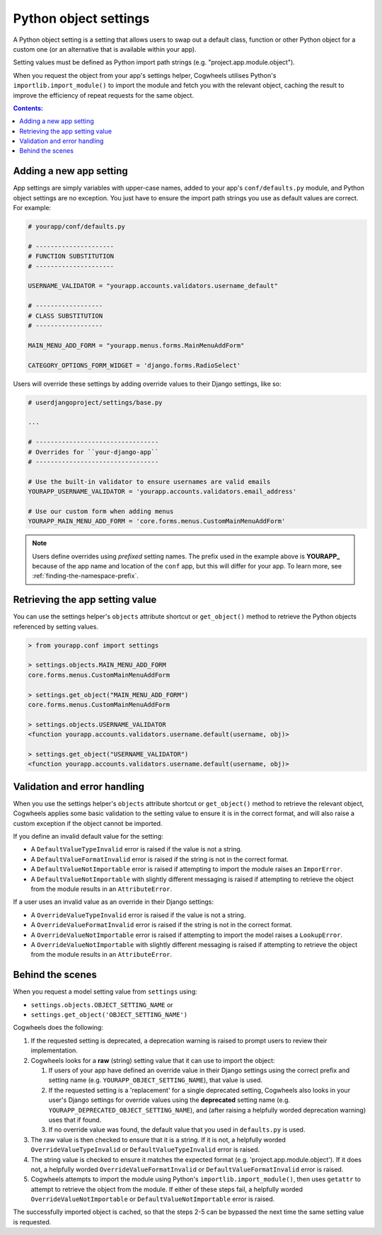 ======================
Python object settings
======================

A Python object setting is a setting that allows users to swap out a default class, function or other Python object for a custom one (or an alternative that is available within your app).

Setting values must be defined as Python import path strings (e.g. "project.app.module.object").

When you request the object from your app's settings helper, Cogwheels utilises Python's ``importlib.import_module()`` to import the module and fetch you with the relevant object, caching the result to improve the efficiency of repeat requests for the same object.

.. contents:: Contents:
    :local:
    :depth: 1


Adding a new app setting
========================

App settings are simply variables with upper-case names, added to your app's ``conf/defaults.py`` module, and Python object settings are no exception. You just have to ensure the import path strings you use as default values are correct. For example:

.. code-block:: python

    # yourapp/conf/defaults.py

    # ---------------------
    # FUNCTION SUBSTITUTION
    # ---------------------

    USERNAME_VALIDATOR = "yourapp.accounts.validators.username_default"

    # ------------------
    # CLASS SUBSTITUTION
    # ------------------

    MAIN_MENU_ADD_FORM = "yourapp.menus.forms.MainMenuAddForm"

    CATEGORY_OPTIONS_FORM_WIDGET = 'django.forms.RadioSelect'

Users will override these settings by adding override values to their Django settings, like so:

.. code-block:: python

    # userdjangoproject/settings/base.py

    ...

    # ---------------------------------
    # Overrides for ``your-django-app``
    # ---------------------------------

    # Use the built-in validator to ensure usernames are valid emails
    YOURAPP_USERNAME_VALIDATOR = 'yourapp.accounts.validators.email_address'

    # Use our custom form when adding menus
    YOURAPP_MAIN_MENU_ADD_FORM = 'core.forms.menus.CustomMainMenuAddForm'

.. NOTE::
    Users define overrides using *prefixed* setting names. The prefix used in the example above is **YOURAPP_** because of the app name and location of the ``conf`` app, but this will differ for your app. To learn more, see :ref:`finding-the-namespace-prefix`.


Retrieving the app setting value
================================

You can use the settings helper's ``objects`` attribute shortcut or ``get_object()`` method to retrieve the Python objects referenced by setting values.

.. code-block:: console

    > from yourapp.conf import settings
    
    > settings.objects.MAIN_MENU_ADD_FORM
    core.forms.menus.CustomMainMenuAddForm

    > settings.get_object("MAIN_MENU_ADD_FORM")
    core.forms.menus.CustomMainMenuAddForm

    > settings.objects.USERNAME_VALIDATOR
    <function yourapp.accounts.validators.username.default(username, obj)>

    > settings.get_object("USERNAME_VALIDATOR")
    <function yourapp.accounts.validators.username.default(username, obj)>


Validation and error handling
=============================

When you use the settings helper's ``objects`` attribute shortcut or ``get_object()`` method to retrieve the relevant object, Cogwheels applies some basic validation to the setting value to ensure it is in the correct format, and will also raise a custom exception if the object cannot be imported.

If you define an invalid default value for the setting:

- A ``DefaultValueTypeInvalid`` error is raised if the value is not a string.
- A ``DefaultValueFormatInvalid`` error is raised if the string is not in the correct format.
- A ``DefaultValueNotImportable`` error is raised if attempting to import the module raises an ``ImporError``.
- A ``DefaultValueNotImportable`` with slightly different messaging is raised if attempting to retrieve the object from the module results in an ``AttributeError``.

If a user uses an invalid value as an override in their Django settings:

- A ``OverrideValueTypeInvalid`` error is raised if the value is not a string.
- A ``OverrideValueFormatInvalid`` error is raised if the string is not in the correct format.
- A ``OverrideValueNotImportable`` error is raised if attempting to import the model raises a ``LookupError``.
- A ``OverrideValueNotImportable`` with slightly different messaging is raised if attempting to retrieve the object from the module results in an ``AttributeError``.


Behind the scenes
=================

When you request a model setting value from ``settings`` using:

- ``settings.objects.OBJECT_SETTING_NAME`` or
- ``settings.get_object('OBJECT_SETTING_NAME')``

Cogwheels does the following:

1.  If the requested setting is deprecated, a deprecation warning is raised to prompt users to review their implementation.
2.  Cogwheels looks for a **raw** (string) setting value that it can use to import the object:

    1.  If users of your app have defined an override value in their Django settings using the correct prefix and setting name (e.g. ``YOURAPP_OBJECT_SETTING_NAME``), that value is used.
    2.  If the requested setting is a 'replacement' for a single deprecated setting, Cogwheels also looks in your user's Django settings for override values using the **deprecated** setting name (e.g. ``YOURAPP_DEPRECATED_OBJECT_SETTING_NAME``), and (after raising a helpfully worded deprecation warning) uses that if found. 
    3.  If no override value was found, the default value that you used in ``defaults.py`` is used.

3. The raw value is then checked to ensure that it is a string. If it is not, a helpfully worded ``OverrideValueTypeInvalid`` or ``DefaultValueTypeInvalid`` error is raised.
4. The string value is checked to ensure it matches the expected format (e.g. 'project.app.module.object'). If it does not, a helpfully worded ``OverrideValueFormatInvalid`` or ``DefaultValueFormatInvalid`` error is raised.
5. Cogwheels attempts to import the module using Python's ``importlib.import_module()``, then uses ``getattr`` to attempt to retrieve the object from the module. If either of these steps fail, a helpfully worded ``OverrideValueNotImportable`` or ``DefaultValueNotImportable`` error is raised.

The successfully imported object is cached, so that the steps 2-5 can be bypassed the next time the same setting value is requested.

